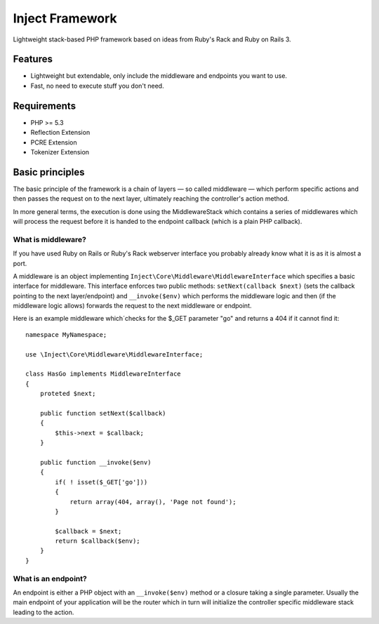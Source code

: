 ================
Inject Framework
================

Lightweight stack-based PHP framework based on ideas from Ruby's Rack and Ruby on Rails 3.

Features
========

* Lightweight but extendable, only include the middleware and endpoints you want to use.
* Fast, no need to execute stuff you don't need.

Requirements
============

* PHP >= 5.3
* Reflection Extension
* PCRE Extension
* Tokenizer Extension

Basic principles
================

The basic principle of the framework is a chain of layers — so called middleware — which
perform specific actions and then passes the request on to the next layer, ultimately
reaching the controller's action method.

In more general terms, the execution is done using the MiddlewareStack which contains
a series of middlewares which will process the request before it is handed to the
endpoint callback (which is a plain PHP callback).

What is middleware?
-------------------

If you have used Ruby on Rails or Ruby's Rack webserver interface you probably already
know what it is as it is almost a port.

A middleware is an object implementing ``Inject\Core\Middleware\MiddlewareInterface``
which specifies a basic interface for middleware. This interface enforces two public
methods: ``setNext(callback $next)`` (sets the callback pointing to the next layer/endpoint)
and ``__invoke($env)`` which performs the middleware logic and then (if the
middleware logic allows) forwards the request to the next middleware or endpoint.

Here is an example middleware which´checks for the $_GET parameter "go" and returns
a 404 if it cannot find it::

  namespace MyNamespace;
  
  use \Inject\Core\Middleware\MiddlewareInterface;
  
  class HasGo implements MiddlewareInterface
  {
      proteted $next;
      
      public function setNext($callback)
      {
          $this->next = $callback;
      }

      public function __invoke($env)
      {
          if( ! isset($_GET['go']))
          {
              return array(404, array(), 'Page not found');
          }
          
          $callback = $next;
          return $callback($env);
      }
  }

What is an endpoint?
--------------------

An endpoint is either a PHP object with an ``__invoke($env)`` method or a closure taking
a single parameter. Usually the main endpoint of your application will be the router
which in turn will initialize the controller specific middleware stack leading to the
action.





